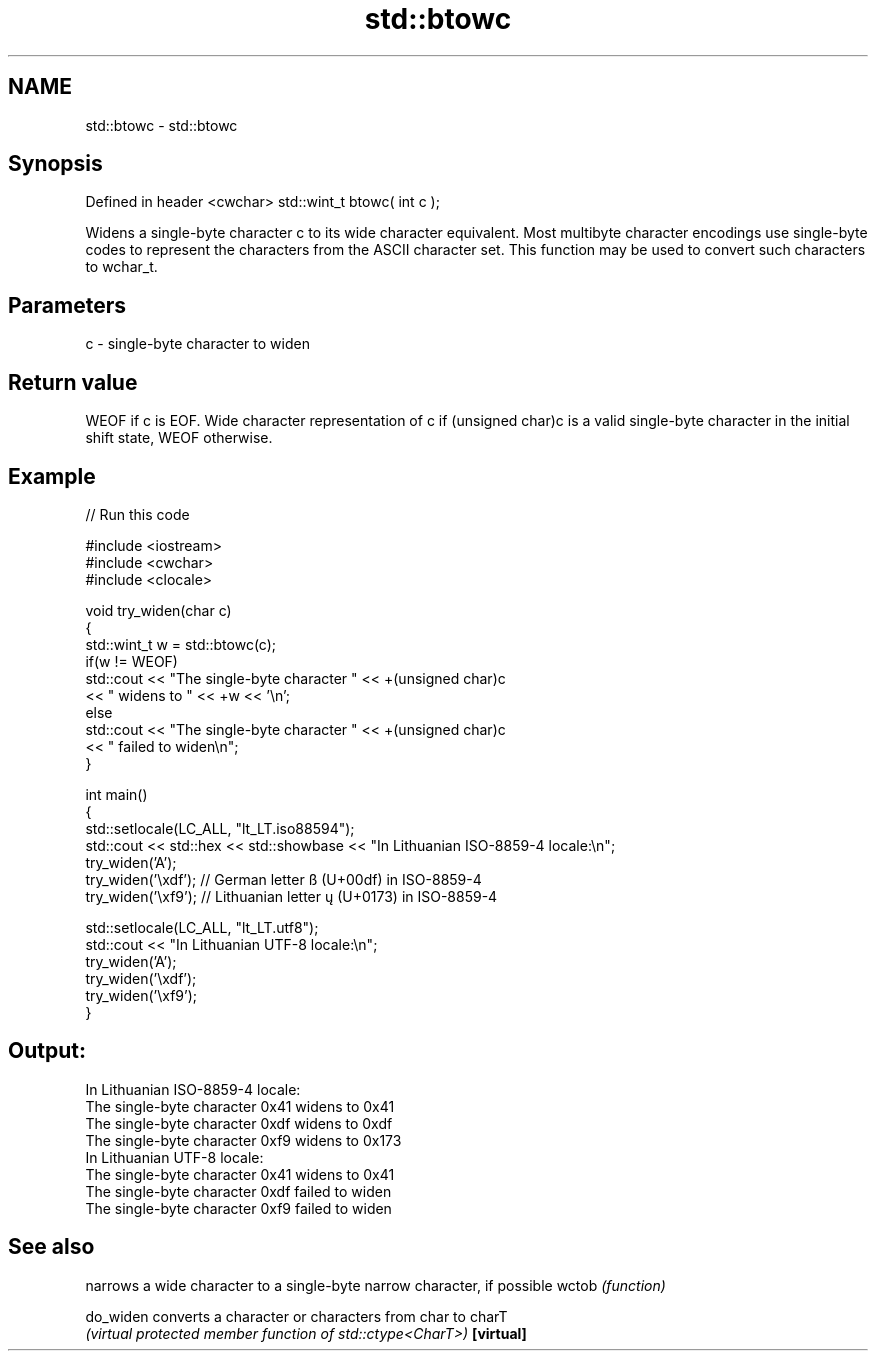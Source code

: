 .TH std::btowc 3 "2020.03.24" "http://cppreference.com" "C++ Standard Libary"
.SH NAME
std::btowc \- std::btowc

.SH Synopsis

Defined in header <cwchar>
std::wint_t btowc( int c );

Widens a single-byte character c to its wide character equivalent.
Most multibyte character encodings use single-byte codes to represent the characters from the ASCII character set. This function may be used to convert such characters to wchar_t.

.SH Parameters


c - single-byte character to widen


.SH Return value

WEOF if c is EOF.
Wide character representation of c if (unsigned char)c is a valid single-byte character in the initial shift state, WEOF otherwise.

.SH Example


// Run this code

  #include <iostream>
  #include <cwchar>
  #include <clocale>

  void try_widen(char c)
  {
      std::wint_t w = std::btowc(c);
      if(w != WEOF)
          std::cout << "The single-byte character " << +(unsigned char)c
                    << " widens to " << +w << '\\n';
      else
          std::cout << "The single-byte character " << +(unsigned char)c
                    << " failed to widen\\n";
  }

  int main()
  {
      std::setlocale(LC_ALL, "lt_LT.iso88594");
      std::cout << std::hex << std::showbase << "In Lithuanian ISO-8859-4 locale:\\n";
      try_widen('A');
      try_widen('\\xdf'); // German letter ß (U+00df) in ISO-8859-4
      try_widen('\\xf9'); // Lithuanian letter ų (U+0173) in ISO-8859-4

      std::setlocale(LC_ALL, "lt_LT.utf8");
      std::cout << "In Lithuanian UTF-8 locale:\\n";
      try_widen('A');
      try_widen('\\xdf');
      try_widen('\\xf9');
  }

.SH Output:

  In Lithuanian ISO-8859-4 locale:
  The single-byte character 0x41 widens to 0x41
  The single-byte character 0xdf widens to 0xdf
  The single-byte character 0xf9 widens to 0x173
  In Lithuanian UTF-8 locale:
  The single-byte character 0x41 widens to 0x41
  The single-byte character 0xdf failed to widen
  The single-byte character 0xf9 failed to widen


.SH See also


          narrows a wide character to a single-byte narrow character, if possible
wctob     \fI(function)\fP

do_widen  converts a character or characters from char to charT
          \fI(virtual protected member function of std::ctype<CharT>)\fP
\fB[virtual]\fP




